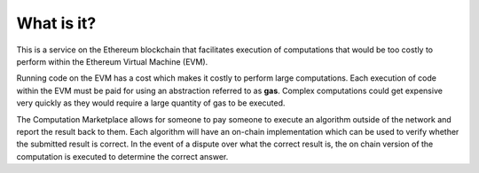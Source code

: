 What is it?
===========

This is a service on the Ethereum blockchain that facilitates execution of
computations that would be too costly to perform within the Ethereum Virtual
Machine (EVM).

Running code on the EVM has a cost which makes it costly to perform
large computations.  Each execution of code within the EVM must be paid for
using an abstraction referred to as **gas**.  Complex computations could get
expensive very quickly as they would require a large quantity of gas to be
executed.

The Computation Marketplace allows for someone to pay someone to execute an
algorithm outside of the network and report the result back to them.  Each
algorithm will have an on-chain implementation which can be used to verify
whether the submitted result is correct.  In the event of a dispute over what
the correct result is, the on chain version of the computation is executed to
determine the correct answer.
